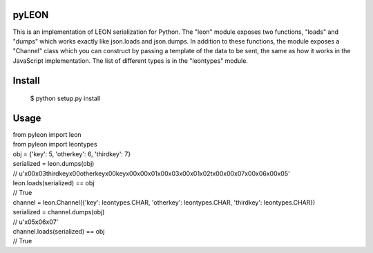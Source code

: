pyLEON
=======================

This is an implementation of LEON serialization for Python. The "leon" module exposes two functions, "loads" and "dumps" which works exactly like json.loads and json.dumps. In addition to these functions, the module exposes a "Channel" class which you can construct by passing a template of the data to be sent, the same as how it works in the JavaScript implementation. The list of different types is in the "leontypes" module.

Install
========================
    $ python setup.py install
Usage
========================

|    from pyleon import leon
|    from pyleon import leontypes
|    obj = {'key': 5, 'otherkey': 6, 'thirdkey': 7}
|    serialized = leon.dumps(obj)
|    // u'\x00\x03thirdkey\x00otherkey\x00key\x00\x00\x01\x00\x03\x00\x01\x02\t\x00\x00\x07\x00\x06\x00\x05'
|    leon.loads(serialized) == obj
|    // True
|    channel = leon.Channel({'key': leontypes.CHAR, 'otherkey': leontypes.CHAR, 'thirdkey': leontypes.CHAR})
|    serialized = channel.dumps(obj)
|    // u'\x05\x06\x07'
|    channel.loads(serialized) == obj
|    // True

